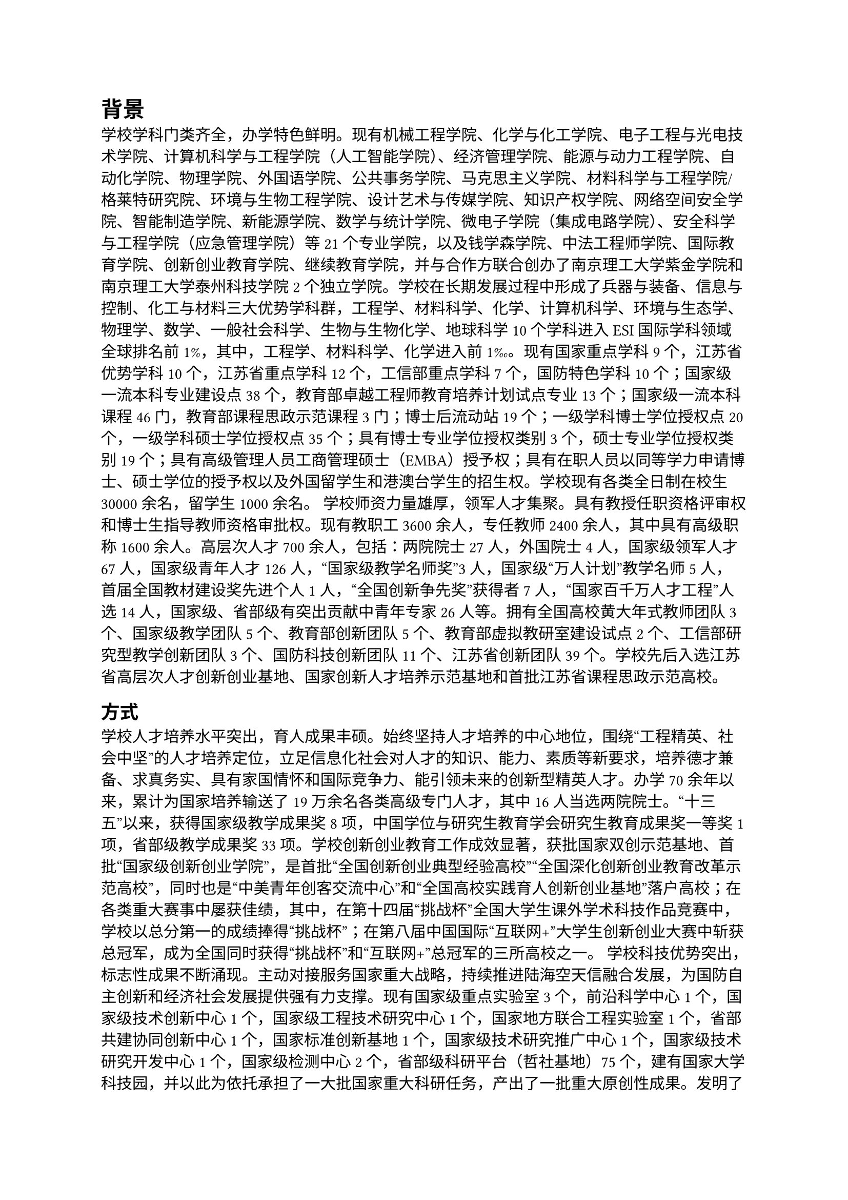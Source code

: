 // 第二章
= 背景
学校学科门类齐全，办学特色鲜明。现有机械工程学院、化学与化工学院、电子工程与光电技术学院、计算机科学与工程学院（人工智能学院）、经济管理学院、能源与动力工程学院、自动化学院、物理学院、外国语学院、公共事务学院、马克思主义学院、材料科学与工程学院/格莱特研究院、环境与生物工程学院、设计艺术与传媒学院、知识产权学院、网络空间安全学院、智能制造学院、新能源学院、数学与统计学院、微电子学院（集成电路学院）、安全科学与工程学院（应急管理学院）等21个专业学院，以及钱学森学院、中法工程师学院、国际教育学院、创新创业教育学院、继续教育学院，并与合作方联合创办了南京理工大学紫金学院和南京理工大学泰州科技学院2个独立学院。学校在长期发展过程中形成了兵器与装备、信息与控制、化工与材料三大优势学科群，工程学、材料科学、化学、计算机科学、环境与生态学、物理学、数学、一般社会科学、生物与生物化学、地球科学10个学科进入ESI国际学科领域全球排名前1%，其中，工程学、材料科学、化学进入前1‰。现有国家重点学科9个，江苏省优势学科10个，江苏省重点学科12个，工信部重点学科7个，国防特色学科10个；国家级一流本科专业建设点38个，教育部卓越工程师教育培养计划试点专业13个；国家级一流本科课程46门，教育部课程思政示范课程3门；博士后流动站19个；一级学科博士学位授权点20个，一级学科硕士学位授权点35个；具有博士专业学位授权类别3个，硕士专业学位授权类别19个；具有高级管理人员工商管理硕士（EMBA）授予权；具有在职人员以同等学力申请博士、硕士学位的授予权以及外国留学生和港澳台学生的招生权。学校现有各类全日制在校生30000余名，留学生1000余名。
学校师资力量雄厚，领军人才集聚。具有教授任职资格评审权和博士生指导教师资格审批权。现有教职工3600余人，专任教师2400余人，其中具有高级职称1600余人。高层次人才700余人，包括：两院院士27人，外国院士4人，国家级领军人才67人，国家级青年人才126人，“国家级教学名师奖”3人，国家级“万人计划”教学名师5人，首届全国教材建设奖先进个人1人，“全国创新争先奖”获得者7人，“国家百千万人才工程”人选14人，国家级、省部级有突出贡献中青年专家26人等。拥有全国高校黄大年式教师团队3个、国家级教学团队5个、教育部创新团队5个、教育部虚拟教研室建设试点2个、工信部研究型教学创新团队3个、国防科技创新团队11个、江苏省创新团队39个。学校先后入选江苏省高层次人才创新创业基地、国家创新人才培养示范基地和首批江苏省课程思政示范高校。
== 方式
学校人才培养水平突出，育人成果丰硕。始终坚持人才培养的中心地位，围绕“工程精英、社会中坚”的人才培养定位，立足信息化社会对人才的知识、能力、素质等新要求，培养德才兼备、求真务实、具有家国情怀和国际竞争力、能引领未来的创新型精英人才。办学70余年以来，累计为国家培养输送了19万余名各类高级专门人才，其中16人当选两院院士。“十三五”以来，获得国家级教学成果奖8项，中国学位与研究生教育学会研究生教育成果奖一等奖1项，省部级教学成果奖33项。学校创新创业教育工作成效显著，获批国家双创示范基地、首批“国家级创新创业学院”，是首批“全国创新创业典型经验高校”“全国深化创新创业教育改革示范高校”，同时也是“中美青年创客交流中心”和“全国高校实践育人创新创业基地”落户高校；在各类重大赛事中屡获佳绩，其中，在第十四届“挑战杯”全国大学生课外学术科技作品竞赛中，学校以总分第一的成绩捧得“挑战杯”；在第八届中国国际“互联网+”大学生创新创业大赛中斩获总冠军，成为全国同时获得“挑战杯”和“互联网+”总冠军的三所高校之一。
学校科技优势突出，标志性成果不断涌现。主动对接服务国家重大战略，持续推进陆海空天信融合发展，为国防自主创新和经济社会发展提供强有力支撑。现有国家级重点实验室3个，前沿科学中心1个，国家级技术创新中心1个，国家级工程技术研究中心1个，国家地方联合工程实验室1个，省部共建协同创新中心1个，国家标准创新基地1个，国家级技术研究推广中心1个，国家级技术研究开发中心1个，国家级检测中心2个，省部级科研平台（哲社基地）75个，建有国家大学科技园，并以此为依托承担了一大批国家重大科研任务，产出了一批重大原创性成果。发明了世界领先的全等式模块装药技术，作为总师单位研制的某型车载炮武器系统亮相国庆70周年阅兵式并列装部队；首创复杂装备系统动力学快速计算方法，建立多体系统发射动力学理论与技术体系；合成了全球首个氮五阴离子盐，成果在《Science》《Nature》发表，引领国际新型高能含能材料发展；发明高温PST钛铝单晶，攻克钛铝合金室温脆性大和服役温度低两大国际性难题，推动我国航空发动机核心技术发展；研制出国内首个固态图像增强器件和红外图像信号处理专用芯片。“十三五”以来，获得省部级及以上科技奖励271项，其中国家科学技术奖17项，实现国家科学技术奖五大奖种全覆盖。学校大力推进产学研合作，推动重大科技成果的转化应用，被认定为首批高等学校科技成果转化和技术转移基地、首批国家知识产权示范高校，在高端装备、新一代信息技术、新材料等新兴产业领域创造了显著的经济效益和社会效益。

